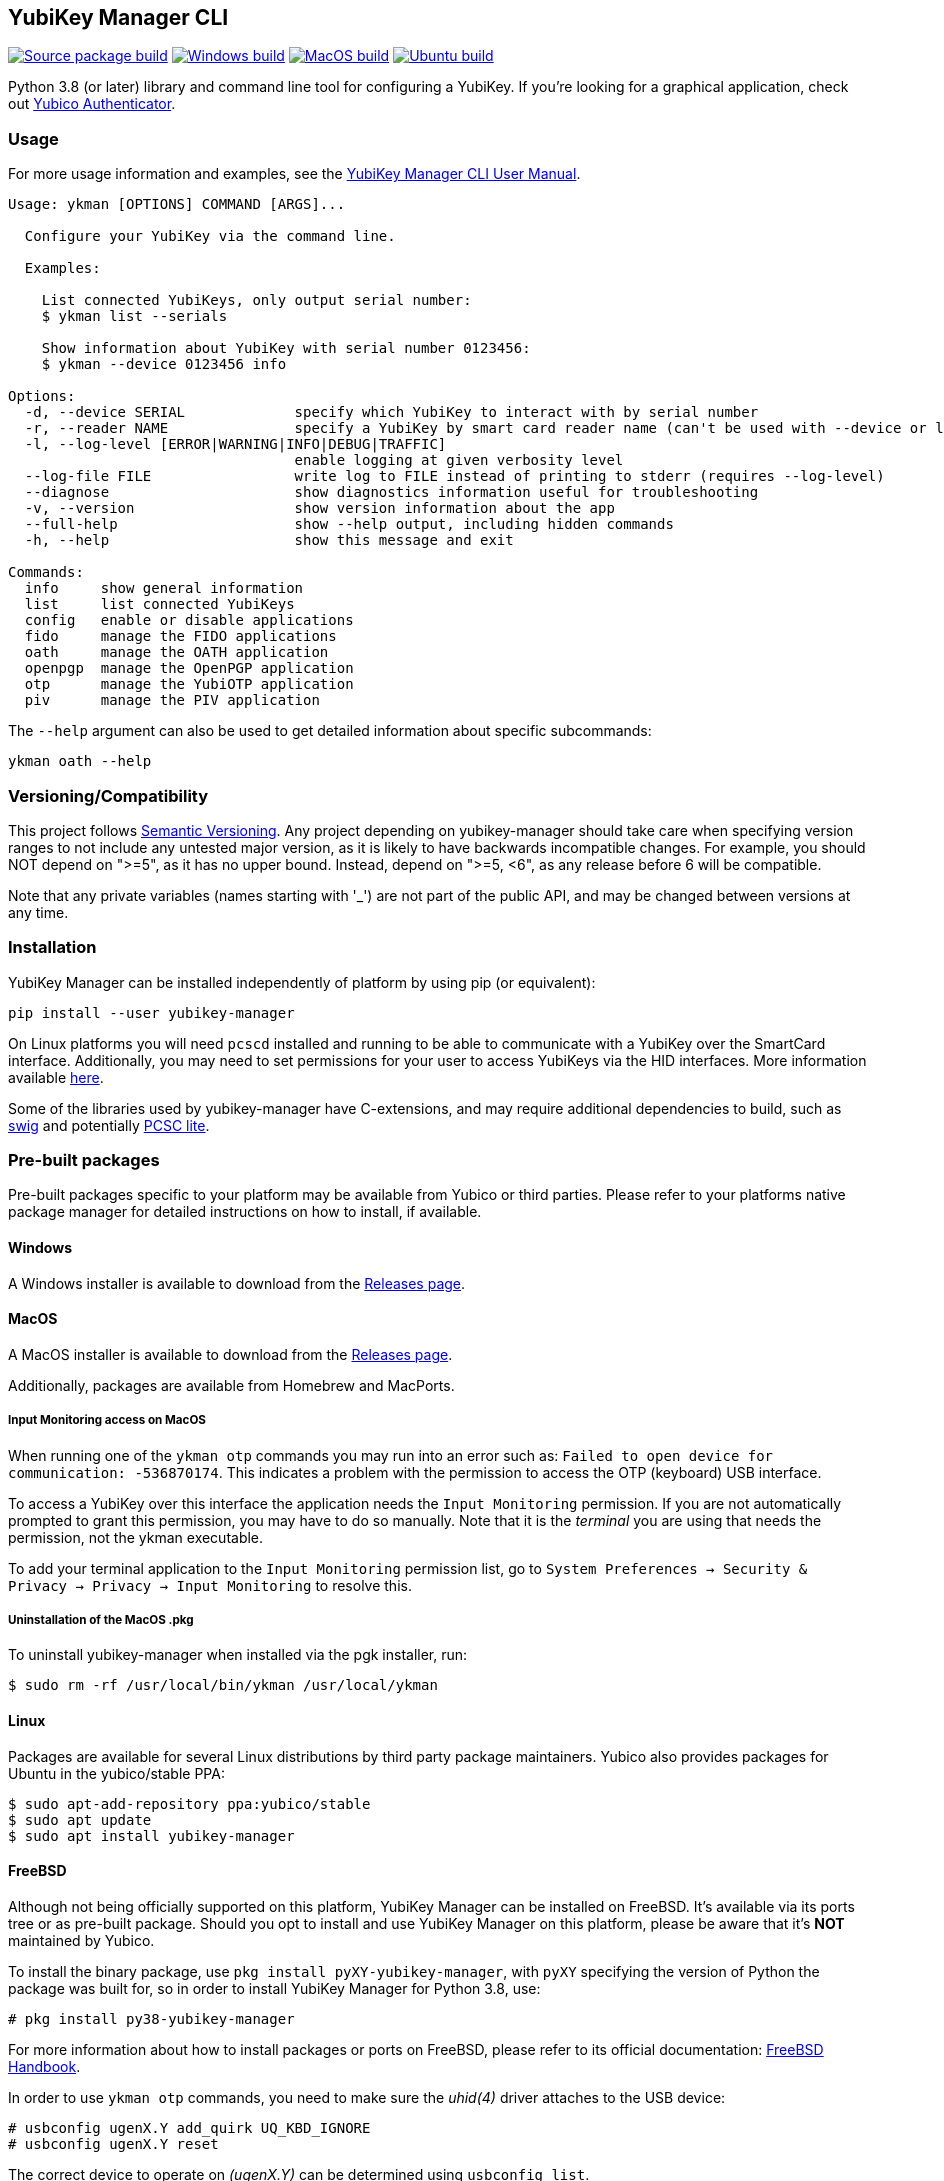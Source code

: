 == YubiKey Manager CLI
image:https://github.com/Yubico/yubikey-manager/actions/workflows/source-package.yml/badge.svg["Source package build", link="https://github.com/Yubico/yubikey-manager/actions/workflows/source-package.yml"]
image:https://github.com/Yubico/yubikey-manager/actions/workflows/windows.yml/badge.svg["Windows build", link="https://github.com/Yubico/yubikey-manager/actions/workflows/windows.yml"]
image:https://github.com/Yubico/yubikey-manager/actions/workflows/macOS.yml/badge.svg["MacOS build", link="https://github.com/Yubico/yubikey-manager/actions/workflows/macOS.yml"]
image:https://github.com/Yubico/yubikey-manager/actions/workflows/ubuntu.yml/badge.svg["Ubuntu build", link="https://github.com/Yubico/yubikey-manager/actions/workflows/ubuntu.yml"]

Python 3.8 (or later) library and command line tool for configuring a YubiKey.
If you're looking for a graphical application, check out  https://developers.yubico.com/yubioath-flutter/[Yubico Authenticator].

=== Usage
For more usage information and examples, see the https://docs.yubico.com/software/yubikey/tools/ykman/Using_the_ykman_CLI.html[YubiKey Manager CLI User Manual].

....
Usage: ykman [OPTIONS] COMMAND [ARGS]...

  Configure your YubiKey via the command line.

  Examples:

    List connected YubiKeys, only output serial number:
    $ ykman list --serials

    Show information about YubiKey with serial number 0123456:
    $ ykman --device 0123456 info

Options:
  -d, --device SERIAL             specify which YubiKey to interact with by serial number
  -r, --reader NAME               specify a YubiKey by smart card reader name (can't be used with --device or list)
  -l, --log-level [ERROR|WARNING|INFO|DEBUG|TRAFFIC]
                                  enable logging at given verbosity level
  --log-file FILE                 write log to FILE instead of printing to stderr (requires --log-level)
  --diagnose                      show diagnostics information useful for troubleshooting
  -v, --version                   show version information about the app
  --full-help                     show --help output, including hidden commands
  -h, --help                      show this message and exit

Commands:
  info     show general information
  list     list connected YubiKeys
  config   enable or disable applications
  fido     manage the FIDO applications
  oath     manage the OATH application
  openpgp  manage the OpenPGP application
  otp      manage the YubiOTP application
  piv      manage the PIV application
....

The `--help` argument can also be used to get detailed information about specific
subcommands:

    ykman oath --help

=== Versioning/Compatibility
This project follows https://semver.org/[Semantic Versioning]. Any project
depending on yubikey-manager should take care when specifying version ranges to
not include any untested major version, as it is likely to have backwards
incompatible changes. For example, you should NOT depend on ">=5", as it has no
upper bound. Instead, depend on ">=5, <6", as any release before 6 will be
compatible.

Note that any private variables (names starting with '_') are not part of the
public API, and may be changed between versions at any time.

=== Installation
YubiKey Manager can be installed independently of platform by using pip (or
equivalent):

  pip install --user yubikey-manager

On Linux platforms you will need `pcscd` installed and running to be able to
communicate with a YubiKey over the SmartCard interface. Additionally, you may
need to set permissions for your user to access YubiKeys via the HID interfaces.
More information available link:doc/Device_Permissions.adoc[here].

Some of the libraries used by yubikey-manager have C-extensions, and may require
additional dependencies to build, such as http://www.swig.org/[swig] and
potentially https://pcsclite.apdu.fr/[PCSC lite].

=== Pre-built packages
Pre-built packages specific to your platform may be available from Yubico or
third parties. Please refer to your platforms native package manager for
detailed instructions on how to install, if available.

==== Windows
A Windows installer is available to download from the
https://github.com/Yubico/yubikey-manager/releases/latest[Releases page].

==== MacOS
A MacOS installer is available to download from the
https://github.com/Yubico/yubikey-manager/releases/latest[Releases page].

Additionally, packages are available from Homebrew and MacPorts.

===== Input Monitoring access on MacOS
When running one of the `ykman otp` commands you may run into an error such as:
`Failed to open device for communication: -536870174`. This indicates a problem
with the permission to access the OTP (keyboard) USB interface.

To access a YubiKey over this interface the application needs the `Input
Monitoring` permission. If you are not automatically prompted to grant this
permission, you may have to do so manually. Note that it is the _terminal_ you
are using that needs the permission, not the ykman executable.

To add your terminal application to the `Input Monitoring` permission list, go
to `System Preferences -> Security & Privacy -> Privacy -> Input Monitoring` to
resolve this.

===== Uninstallation of the MacOS .pkg
To uninstall yubikey-manager when installed via the pgk installer, run:

  $ sudo rm -rf /usr/local/bin/ykman /usr/local/ykman

==== Linux
Packages are available for several Linux distributions by third party package
maintainers.
Yubico also provides packages for Ubuntu in the yubico/stable PPA:

  $ sudo apt-add-repository ppa:yubico/stable
  $ sudo apt update
  $ sudo apt install yubikey-manager

==== FreeBSD
Although not being officially supported on this platform, YubiKey Manager can be
installed on FreeBSD. It's available via its ports tree or as pre-built package.
Should you opt to install and use YubiKey Manager on this platform, please be aware
that it's **NOT** maintained by Yubico.

To install the binary package, use `pkg install pyXY-yubikey-manager`, with `pyXY`
specifying the version of Python the package was built for, so in order to install
YubiKey Manager for Python 3.8, use:

  # pkg install py38-yubikey-manager

For more information about how to install packages or ports on FreeBSD, please refer
to its official documentation: https://docs.freebsd.org/en/books/handbook/ports[FreeBSD Handbook].

In order to use `ykman otp` commands, you need to make sure the _uhid(4)_ driver
attaches to the USB device:

  # usbconfig ugenX.Y add_quirk UQ_KBD_IGNORE
  # usbconfig ugenX.Y reset

The correct device to operate on _(ugenX.Y)_ can be determined using
`usbconfig list`.

When using FreeBSD 13 or higher, you can switch to the more modern _hidraw(4)_
driver. This allows YubiKey Manager to access OTP HID in a non-exclusive way,
so that the key will still function as a USB keyboard:

  # sysrc kld_list+="hidraw hkbd"
  # cat >>/boot/loader.conf<<EOF
  hw.usb.usbhid.enable="1"
  hw.usb.quirk.0="0x1050 0x0010 0 0xffff UQ_KBD_IGNORE"  # YKS_OTP
  hw.usb.quirk.1="0x1050 0x0110 0 0xffff UQ_KBD_IGNORE"  # NEO_OTP
  hw.usb.quirk.2="0x1050 0x0111 0 0xffff UQ_KBD_IGNORE"  # NEO_OTP_CCID
  hw.usb.quirk.3="0x1050 0x0114 0 0xffff UQ_KBD_IGNORE"  # NEO_OTP_FIDO
  hw.usb.quirk.4="0x1050 0x0116 0 0xffff UQ_KBD_IGNORE"  # NEO_OTP_FIDO_CCID
  hw.usb.quirk.5="0x1050 0x0401 0 0xffff UQ_KBD_IGNORE"  # YK4_OTP
  hw.usb.quirk.6="0x1050 0x0403 0 0xffff UQ_KBD_IGNORE"  # YK4_OTP_FIDO
  hw.usb.quirk.7="0x1050 0x0405 0 0xffff UQ_KBD_IGNORE"  # YK4_OTP_CCID
  hw.usb.quirk.8="0x1050 0x0407 0 0xffff UQ_KBD_IGNORE"  # YK4_OTP_FIDO_CCID
  hw.usb.quirk.9="0x1050 0x0410 0 0xffff UQ_KBD_IGNORE"  # YKP_OTP_FIDO
  EOF
  # reboot

==== From source (for development)
To install from source, see the link:doc/Development.adoc[development]
instructions.

=== Shell completion

Experimental shell completion for the command line tool is available, provided
by the underlying CLI library (`click`) but it is not enabled by default. To
enable it, run this command once (for Bash):

  $ source <(_YKMAN_COMPLETE=bash_source ykman | sudo tee /etc/bash_completion.d/ykman)

More information on shell completion (including instructions for other shells) is
available at:
https://click.palletsprojects.com/en/stable/shell-completion/
